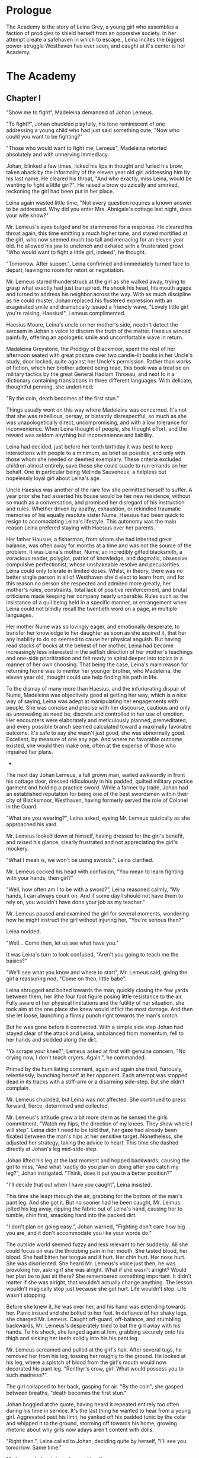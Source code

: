
* Prologue
The Academy is the story of Leina Grey, a young girl who assembles a
faction of prodigies to shield herself from an oppresive society. In her
attempt create a safehaven in which to escape., Leina incites the biggest power-struggle
Westhaven has ever seen, and caught at it's center is her Academy.

* The Academy

** Chapter I
"Show me to fight", Madeleina demanded of Johan Lemeus.

"To fight?", Johan chuckled playfully, his tone reminiscent of one
addressing a young child who had just said something cute, "Now who
could you want to be fighting?"

"Those who would want to fight me, Lemeus", Madeleina retorted
absolutely and with unnerving immediacy.

Johan, blinked a few times, licked his lips in thought and furled his
brow, taken aback by the informality of the eleven year old girl
addressing him by his last name. He cleared his throat, "And who
exactly, miss Leina, would be wanting to fight a little girl?". He
raised a brow quizzically and smirked, reckoning the girl had been put
in her place.

Leina again wasted little time, "Not every question requires a
known answer to be addressed. Why did you enter Mrs. Abnigale's
cottage last night, does your wife know?"

Mr. Lemeus's eyes bulged and he stammered for a response. He cleared
his throat again, this time emitting a much higher tone, and stared
mortified at the girl, who now seemed much too tall and menacing
for an eleven year old. He allowed his jaw to unclench and exhaled with a
frusterated growl. "Who would want to fight a little girl, indeed", he thought.

"Tomorrow. After supper.", Leina confirmed and immediately turned face
to depart, leaving no room for retort or negotiation.

Mr. Lemeus stared thunderstruck at the girl as she walked away, trying
to grasp what exactly had just transpired. He shook his head, his mouth agape and
turned to address his neighbor across the way. With as much discipline
as he could muster, Johan replaced his flustered expression with an
exagerated smile and dramatically issued a friendly wave, "Lovely little girl
you're raising, Haesius!", Lemeus complimented.

Haesius Moore, Leina's uncle on her mother's side, needn't
detect the sarcasm in Johan's voice to discern the truth of the
matter. Haesius winced painfully, offering an apologetic smile
and uncomfortable wave in return.

Madaleina Greystone, the Prodigy of Blackmoor, spent the rest of her
afternoon seated with great posture over two candle-lit books in
her Uncle's study, door locked, quite against her Uncle's
permission. Rather than works of fiction, which her brother adored
being read, this book was a treatise on military tactics by the great
General Hadlam Throeau, and next to it a dictionary containing translations
in three different languages. With delicate, thoughtful penning, she underlined: 

    "By the coin, death becomes of the first stun."

Things usually went on this way where Madeleina was concerned. It's
not that she was rebellious, persay, or blatantly disrespectful, so
much as she was unapologetically direct, uncompromising, and with a
low tolerance for inconvenience. When Leina thought of people, she
thought effort, and the reward was seldom anything but inconvenience
and liability.

Leina had decided, just before her tenth birthday it was best to keep
interactions with people to a minimum, as brief as possible, and only
with those whom she needed or deemed exemplary. These criteria
excluded children almost entirely, save those she could suade to run
errands on her behalf. One in particular being Melinda Sauveneux, a
helpless but hopelessly loyal girl about Leina's age.

Uncle Haesius was another of the rare few she permitted herself to
suffer. A year prior she had asserted his house would be her new
residence, without so much as a conversation, and promised her
disregard of his instruction and rules. Whether driven by apathy,
exhaustion, or rekindled traumatic memories of his equally resolute
sister Nume, Haesius had been quick to resign to accomodating Leina's
lifestyle. This autonomy was the main reason Leina prefered staying
with Haesius over her parents.

Her father Hausue, a fisherman, from whom she had inherited great
balance, was often away for months at a time and was not the source of
the problem. It was Leina's mother, Nume, an incredibly gifted
blacksmith, a voracious reader, polyglot, patriot of knowledge, and
dogmatic, obsessive compulsive perfectionist, whose unshakeable
resolve and peculiarities Leina could only tolerate in limited
doses. Whilst, in theory, there was no better single person in all of
Westhaven she'd elect to learn from, and for this reason no person she
respected and admired more greatly, her mother's rules, constraints,
total lack of positive reinforcement, and brutal criticisms made
keeping her company nearly unbarable. Rules such as the insistance of
a quil being held in a specific manner, or enrangement when Leina
could not blindly recall the twentieth word on a page, in multiple
languages.

Her mother Nume was so lovingly eager, and emotionally desperate, to
transfer her knowledge to her daughter as soon as she aquired it, that
her any inability to do so seemed to cause her physical anguish. But
having read stacks of books at the behest of her mother, Leina had
become increasingly less interested in the selfish direction of her
mother's teachings and one-side prioritization and felt ready to
spiral deeper into topics in a manner of her own choosing. That being
the case, Leina's main reason for returning home was to mentor her
younger brother, who Madeleina, the eleven year old, thought could use
help finding his path in life.

To the dismay of many more than Haesius, and the infuriorating dispair
of Nume, Madeleina was objectively good at getting her way, which is a
nice way of saying, Leina was adept at manipulating her engagements
with people. She was concise and precise with her discourse, cautious
and only as unrevealing as need be, discrete and controlled in her use
of emotion. Her encounters were elaborately and meticulously planned,
premeditated, and every possible branch seemed calculated toward a
maximally favorable outcome. It's safe to say she wasn't just good,
she was abnormally good. Excellent, by measure of one any age. And
where no favorable outcome existed, she would then make one, often at
the expense of those who impaired her plans.

 * * *

The next day Johan Lemeus, a full grown man, waited awkwardly in front
his cottage door, dressed ridiculously in his padded, quilted military
practice garment and holding a practice sword. While a farmer by
trade, Johan had an established reputation for being one of the best
swordsmen within their city of Blacksmoor, Westhaven, having formerly
served the role of Colonel in the Guard.

"What are you wearing?", Leina asked, eyeing Mr. Lemeus quizically as
she approached his yard.

Mr. Lemeus looked down at himself, having dressed for the girl's
benefit, and raised his glance, clearly frustrated and not appreciating
the girl's mockery.

"What I mean is, we won't be using swords.", Leina clarified.

Mr. Lemeus cocked his head with confusion, "You mean to learn fighting
with your hands, then girl?"

"Well, how often am I to be with a sword?", Leina reasoned calmly, "My
hands, I can always count on. And if some day I should not have them
to rely on, you wouldn't have done your job as my teacher."

Mr. Lemeus paused and examined the girl for several moments, wondering
how he might instruct the girl without injuring her, "You're serious
then?"

Leina nodded.

"Well... Come then, let us see what have you."

It was Leina's turn to look confused, "Aren't you going to teach me
the basics?"

"We'll see what you know and where to start", Mr. Lemeus said, giving
the girl a reassuring nod, "Come on then, little babe".

Leina shrugged and bolted towards the man, quickly closing the few
yards between them, her lithe four foot figure posing little
resistance to the air. Fully aware of her physical limitations and the
futility of her situation, she took aim at the one place she knew
would inflict the most damage. And then she let loose, launching a
flimsy punch right towards the man's crotch.

But he was gone before it connected. With a simple side step Johan had
stayed clear of the attack and Leina, unbalanced from momentum, fell to
her hands and skidded along the dirt.

"Ya scrape your knee?", Lemeus asked at first with genuine concern,
"No crying now, I don't teach cryers. Again.", he commanded.

Primed by the humiliating comment, again and again she tried,
furiously, relentlessly, launching herself at her opponent. Each
attempt was stopped dead in its tracks with a stiff-arm or a disarming
side-step. But she didn't complain.

Mr. Lemeus chuckled, but Leina was not affected. She continued to
press forward, fierce, determined and collected.

Mr. Lemeus's attitude grew a bit more stern as he sensed the girls
commitment. "Watch my hips, the direction of my knees. They show where
I will step". Leina didn't need to be told that, her gaze had already
been fixated between the man's hips at her sensitive
target. Nonetheless, she adjusted her strategy, taking the advice to
heart. This time she dashed directly at Johan's leg
mid-side-step.

Johan lifted his leg at the last moment and hopped backwards, causing
the girl to miss, "And what 'xactly do you plan on doing after you
catch my leg?", Johan instigated. "Think, does it put you in a better
position?"

"I'll decide that out when I have you caught", Leina insisted.

This time she leapt through the air, grabbing for the bottom of the
man's pant leg. And she got it. But no sooner had he been caught,
Mr. Leimus jolted his leg away, ripping the fabric out of Leina's
hand, causing her to tumble, chin first, smacking hard into the packed dirt.

"I don't plan on going easy.", Johan warned, "Fighting don't care
how big you are, and it don't accommodate you like your words do."

The outside world seemed fuzzy and less relevant to her suddenly. All
she could focus on was the throbbing pain in her mouth. She tasted
blood, her blood. She had bitten her tongue and it hurt. Her chin
hurt. Her nose hurt. She was disoriented. She heard Mr. Lemeus's voice
just then, he was provoking her, asking if she was alright. What if
she wasn't alright? Would her plan be to just sit there? She
remembered something important. It didn't matter if she was alright,
that wouldn't actually change anything. The lesson wouldn't magically
stop just because she got hurt. Life wouldn't stop. Life wasn't
stopping.

Before she knew it, he was over her, and his hand was extending
towards her. Panic insued and she bolted to her feet. In defiance of
her shaky legs, she charged Mr. Lemeus. Caught off-guard, off-balance,
and stumbling backwards, Mr. Lemeus's desperately tried to bat the
girl away with his hands. To his shock, she lunged again at him,
grabbing securely onto his thigh and sinking her teeth solidly
into his his pant leg.

Mr. Lemeus screamed and pulled at the girl's hair. After several tugs,
he removed her from his leg, tossing her roughly to the ground. He
looked at his leg, where a splotch of blood from the girl's mouth
would now decorated his pant leg. "Renthyr's crow, girl! What would
possess you to such madness?".

The girl collapsed to her back, gasping for air. "By the coin", she
gasped between breaths, "death becomes the first stun."

Johan boggled at the quote, having heard it repeated entirely too
often during his time in service. It's the last thing he wanted to
hear from a young girl. Aggrevated past his limit, he yanked off his
padded tunic by the colar and whipped it to the ground, storming off
towards his home, growing rhetoric about why girls now adays aren't
content with dolls.

"Right then.", Leina called to Johan, deciding quite by herself, "I'll
see you tomorrow. Same time."

Mr. Lemeus's front door slammed loudly.

 * * *

Leina's neighbor, Mr. Lemeus, and her family weren't her only
mentors. There was also Mr. Smithens, the old librarian who for years
had helped guide her through her studies and books selections each
week. When not making incredibly insightful reading recommendations
tailored perfectly to her interests and style, he loved to pitch Leina
with various techniques for organizing and indexing readable
content. Like, his very own, Smithen-dex, for instance, which he had
spent years crafting! The Smithendex, Madeleina thought, was a lovely
and elegant idea which entailed maintaining an index of the library's
topics, rather just an index for locating the papers and books
themselves. Smithens had fifteen or so topics which he maintained,
ranging anywhere from polyglotism, to medicine, to maths, to the
history of cetain meaningful individuals. Under each topic header,
Smithens would painstakingly identifying and record specific chapters,
page numbers, paragraphs, and even line numbers from book or papers
which addressed only these exact topics. Each of these topical indices
he would call a smithindecy, or smity for short. How Mr. Smithens made
time to read all these books and also keep them organized, Leina never
knew, but she imagined the organization only helped in the long run.

Leina often complained when Smithens assigned her a new smities. As
smart and organized as Mr. Smithens was, he had no concept of the
importance of sequences and would often create smities in the order he
discovered content, not the order the content was best learned.

In response, before assigning Leina new smities, crazy Mr. Smithens
began going back and inking dependency arrows onto his Smithendex to
represent which content dependended on others. But every time a new
relevant book or paper showed up at his library's doorstep, his
Smithendex would become an unusable mess of entangled arrows.

That is, until Leina had improvised a solution, on the spot with no
preparation, to replace his Smithendex parchment and messy inked lines
with snippets of parchment tied together by twine or cheap fishing
line. "See, each topic of your Smithendex can be represented by a
collection of these little snippets.", she had said casually and patient,
"Instead of listing resources unmovably on paper under a header, and then trying
to draw lines to connect them, why not actually connect them?"

At the time, crazy Mr. Smithens had thought Madeleina the one crazy,
but he would quickly learn to not make that mistake again. "On the
snippet, we pen the description and mark the location of each
resource, be it a sentence, page or chapter. Then...", she had paused
to rip a snipet of parchment and show the idea in action, "Then you
could punch a quill through the left and right side of each the
snippet... Like this", she showed, "to make two holes; the left hole
will be for other cards to point to or depend on this one and the
right hole will be this card's way of referencing out to other snipets
-- I mean content -- which this one relies on. That way", she
concluded, "If we discovered a new chapter, we could easily rearrange,
add, or remove dependencies."

Leina finished her explanation with a warm and harmless smile, one
which had greatly bothered Mr. Smithens that night.

Apart from Mr. Smithens, there was also Dr. Yitna the healer and
remedy peddler for whom Leina worked helped part time by locating and
collecting wild herbs and weeds.

And whenever she got paid at the end of the week, she was sure to
visit the teller, Mrs. Cudner, to whom she's inquire all the best
investment opportunities. This week, Mrs. Cudner was purchasing food
in bulk.

Gibbon Jones the architect, and her
favourite, Zeid the showoff. At this point she hadn't met Retik,
Ardovus Retik, the man who would change her life.

** Chapter II

It was raining. It had been for the past three days. The streets were
flooded and full of running townsfolk, drenched workers on their way
home, seeking refuge from the downpour. On-duty workers, scampering to
keep the lanterns lit outside their establishments.

Ardovus Retik waited patiently and still, hunched atop a miserable,
cheap wooden chair, swollen with water, and covered by a sopping wet
cigar burned floral patterened cushion. He remained in much the same
position as he had for the previous two nights, on his exposed
third-story balcony. His dark-slate gray raincoat camouflaged
perfectly with the elements, though did little to prevent the torrents
of rain from soaking him to the bone or lessen his desire to throw a
dagger at this one miserable begar below, who had been asking for
change with the same monotone plea for the last four hours. Were he a
less disciplined and principled man, perhaps he'd have done just
that. He surely wouldn't have missed.

From his shadowy third-floor vantage, he surveyed the street below,
his eyes locked on the enterance to the Thrice Filled Flagon. It
wasn't his balcony, persay. Nor was the room to which it was
attached. It was Decus Stromkipre's, a newly made acquaintance. Three
nights prior, before the rain had begun, Ardovus had been perched on
the rooftop of an adjacent Inn, which offered a quite uninspiring
view. So he had walked the wooden bridge connecting his to the
neighboring inn, took the unlocked stairs down to the third floor,
and knocked on the door of a room he had determined would be ideal for
his observations.

He new exactly how to persuade the man Stromkipre, whose habits he had
surveyed the night before. Expensive whiskey, tattered luggage, and a
cheap hotel. When Ardovus knocked on Decus's door and sadly and
honestly explained his unfortunate prediciment, how the rooftop of the
royalty suite was insufficient for conducting his business, Decus was
happy to offer to switch into his royalty suite. And so it came to be
that Decus, as instructed, paid upfront for four days of his room, and
gratefully accepted a fancy looking royaly suite key from Ardovus.

Except Ardovus had neglected to mention, the royalty suite below the
rooftops of the adjacent Inn was not his to give. That night Decus
walked into a stranger's suite, whose lock had been picked and opened
earlier that evening, grateful drank the complimentary bottle of
poisoned champagne which had been waiting for him, and now layed naked
and very much dead in a stranger's tub, to be discovered by the
hysteric cleaning service as a drowned, drunk intruder.

Ardovus felt he could relate to the Decus. His past three evenings had
been dreadfully miserable. The night was humid and windy, and the rain
as relentless and frigid as the sky was black. Still, as the success
of his operation demanded, he waited patiently, still, his eyes
affixed to the tavern below.

** Chapter ?



* The Quintet
** Book I: The Forming of Prefects

** Book II: The Three Puppets

** Book III: Return of the Headmaster
   
